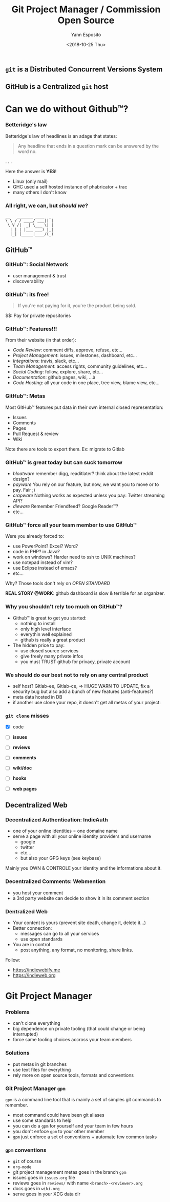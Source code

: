 #+Title: Git Project Manager / Commission Open Source
#+Author: Yann Esposito
#+Date: <2018-10-25 Thu>

** =git= is a *Distributed* Concurrent Versions System

** GitHub is a *Centralized* =git= host
* Can we do without Github™?
*** Betteridge's law

Betteridge's law of headlines is an adage that states:

#+BEGIN_QUOTE
Any headline that ends in a question mark  
can be answered by the word no.
#+END_QUOTE

. . .

Here the answer is *YES*!

- Linux (only mail)
- GHC used a self hosted instance of phabricator + trac
- many others I don't know

*** All right, we can, but /should we/?

#+BEGIN_SRC
__   _______ ____  _
\ \ / / ____/ ___|| |
 \ V /|  _| \___ \| |
  | | | |___ ___) |_|
  |_| |_____|____/(_)
#+END_SRC

** GitHub™
*** GitHub™: Social Network

  - user management & trust
  - discoverability

*** GitHub™: its free!

#+BEGIN_QUOTE
If you're not paying for it,  
you're the product being sold.
#+END_QUOTE

$$: Pay for private repositories

*** GitHub™: Features!!!

From their website (in that order):

  - /Code Review/: comment diffs, approve, refuse, etc...
  - /Project Management/: issues, milestones, dashboard, etc...
  - /Integrations/: travis, slack, etc...
  - /Team Management/: access rights, community guidelines, etc...
  - /Social Coding/: follow, explore, share, etc...
  - /Documentation/: github pages, wiki, ...à
  - /Code Hosting/: all your code in one place, tree view, blame view, etc...

***  GitHub™: Metas

Most GitHub™ features put data in their own internal closed representation:

- Issues
- Comments
- Pages
- Pull Request & review
- Wiki

Note there are tools to export them.
Ex: migrate to Gitlab

*** GitHub™ is great today but can suck tomorrow

- /bloatware/
  remember digg, readitlater? think about the latest reddit design?
- /payware/
  You rely on our feature, but now, we want you to move or to pay. Fair ;)
- /crapware/
  Nothing works as expected unless you pay: Twitter streaming API?
- /dieware/
  Remember Friendfeed? Google Reader™?
- etc...

*** GitHub™ force all your team member to use GitHub™

Were you already forced to:

- use PowerPoint? Excel? Word?
- code in PHP? in Java?
- work on windows? Harder need to ssh to UNIX machines?
- use notepad instead of vim?
- use Eclipse instead of emacs?
- etc...

Why? Those tools don't rely on /OPEN STANDARD/

*REAL STORY @WORK*: github dashboard is slow & terrible for an organizer.

*** Why you shouldn't rely too much on GitHub™?

- Github™ is great to get you started:
  - nothing to install
  - only high level interface
  - everythin well explained
  - github is really a great product
- The hidden price to pay:
  - use closed source services
  - give freely many private infos
  - you must TRUST github for privacy, private account

*** We should do our best not to rely on any central product

- self host? Gitlab-ee, Gitlab-ce, => HUGE WARN TO UPDATE, fix a security bug
  but also add a bunch of new features (anti-features?)
- meta data hosted in DB
- if another use clone your repo, it doesn't get all metas of your project:

*** =git clone= misses

- [X] code

- [ ] *issues*
- [ ] *reviews*
- [ ] *comments*
- [ ] *wiki/doc*
- [ ] *hooks*
- [ ] *web pages*

** Decentralized Web

*** Decentralized Authentication: IndieAuth

- one of your online identities = one domaine name
- serve a page with all your online identity providers and username
  - google
  - twitter
  - etc...
  - but also your GPG keys (see keybase)

Mainly you OWN & CONTROLE your identity and the informations about it.

*** Decentralized Comments: Webmention

- you host your comment
- a 3rd party website can decide to show it in its comment section

*** Dentralized Web

- Your content is yours (prevent site death, change it, delete it...)
- Better connection:
  - messages can go to all your services
  - use open standards
- You are in control
  - post anything, any format, no monitoring, share links.

Follow:

- https://indiewebify.me
- https://indieweb.org

* Git Project Manager
*** Problems

- can't clone everything
- big dependence on private tooling (that could change or being interrupted)
- force same tooling choices accross your team members

*** Solutions

- put metas in git branches
- use text files for everything
- rely more on open source tools, formats and conventions

*** Git Project Manager =gpm=

=gpm= is a command line tool that is mainly a set of simples git commands to remember.

- most command could have been git aliases
- use some standards to help
- you can do a =gpm= for yourself and your team in few hours
- you don't enfoce =gpm= to your other member
- =gpm= just enforce a set of conventions + automate few common tasks

*** =gpm= conventions

- =git= of course
- =org-mode=
- git project management metas goes in the branch =gpm=
- issues goes in =issues.org= file
- reviews goes in =reviews/= with name =<branch>-<reviewer>.org=
- docs goes in =wiki.org=
- serve goes in your XDG data dir
